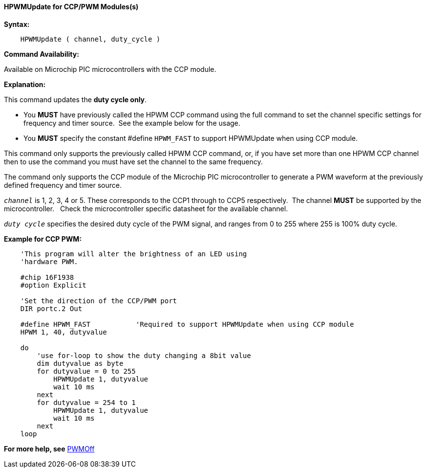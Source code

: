 //
==== HPWMUpdate for CCP/PWM Modules(s)

*Syntax:*
----
    HPWMUpdate ( channel, duty_cycle )
----
*Command Availability:*

Available on Microchip PIC microcontrollers with the CCP module.

*Explanation:*

This command updates the **duty cycle only**.

- You **MUST** have previously called the HPWM CCP command using the full command to set the channel specific settings for frequency and timer source.&#160;&#160;See the example below for the usage.
- You **MUST** specify the constant #define `HPWM_FAST` to support HPWMUpdate when using CCP module.

This command only supports the previously called HPWM CCP command, or, if you have set more than one HPWM CCP channel then to use the command you must have set the channel to the same frequency.

The command only supports the CCP module of the Microchip PIC microcontroller to generate
a PWM waveform at the previously defined frequency and timer source.


`_channel_` is 1, 2, 3, 4 or  5. These corresponds to the CCP1 through to CCP5 respectively.&#160;&#160;The channel *MUST* be supported by the microcontroller.&#160;&#160;&#160;Check the microcontroller specific datasheet for the available channel.

`_duty cycle_` specifies the desired duty cycle of the PWM signal, and
ranges from 0 to 255 where 255 is 100% duty cycle.



*Example for CCP PWM:*
----
    'This program will alter the brightness of an LED using
    'hardware PWM.

    #chip 16F1938
    #option Explicit

    'Set the direction of the CCP/PWM port
    DIR portc.2 Out

    #define HPWM_FAST           'Required to support HPWMUpdate when using CCP module
    HPWM 1, 40, dutyvalue

    do
        'use for-loop to show the duty changing a 8bit value
        dim dutyvalue as byte
        for dutyvalue = 0 to 255
            HPWMUpdate 1, dutyvalue
            wait 10 ms
        next
        for dutyvalue = 254 to 1
            HPWMUpdate 1, dutyvalue
            wait 10 ms
        next
    loop

----

*For more help, see* <<_pwmoff,PWMOff>>
